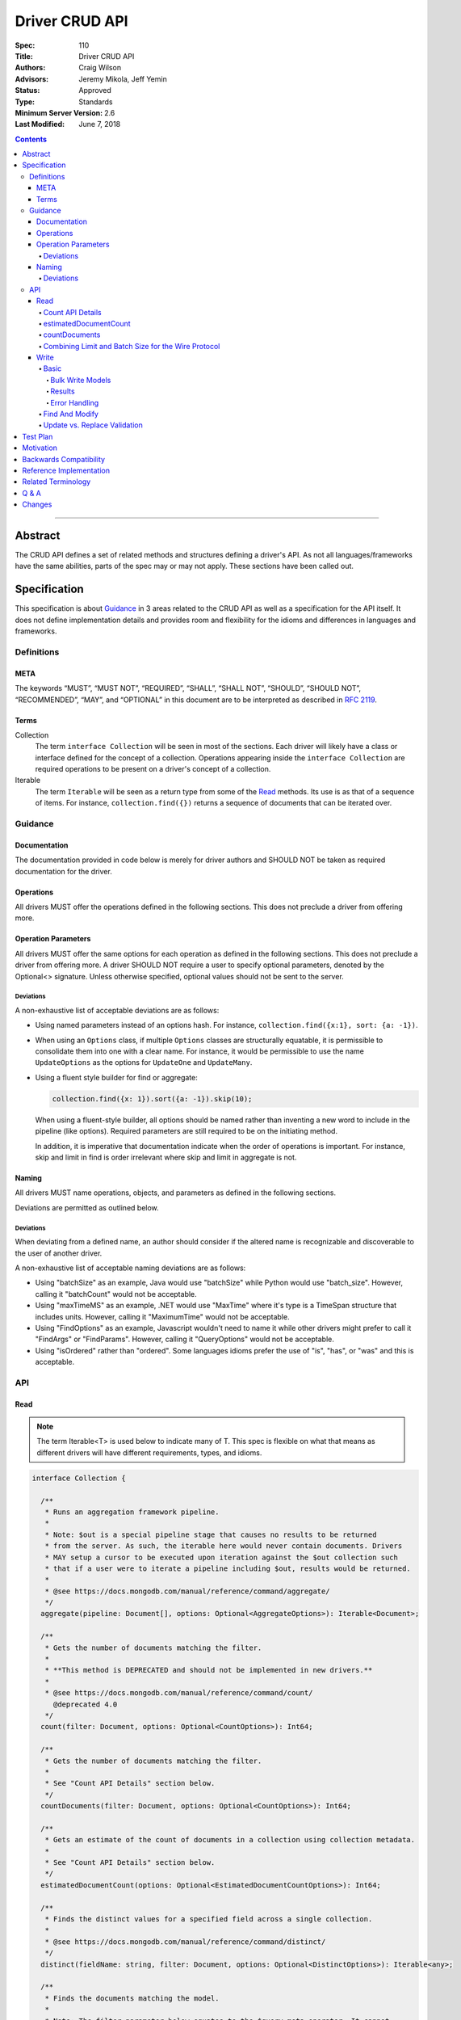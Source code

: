 .. role:: javascript(code)
  :language: javascript

===============
Driver CRUD API
===============

:Spec: 110
:Title: Driver CRUD API
:Authors: Craig Wilson
:Advisors: Jeremy Mikola, Jeff Yemin
:Status: Approved
:Type: Standards
:Minimum Server Version: 2.6
:Last Modified: June 7, 2018

.. contents::

--------

Abstract
========

The CRUD API defines a set of related methods and structures defining a driver's API. As not all languages/frameworks have the same abilities, parts of the spec may or may not apply. These sections have been called out.


Specification
=============

This specification is about `Guidance`_ in 3 areas related to the CRUD API as well as a specification for the API itself. It does not define implementation details and provides room and flexibility for the idioms and differences in languages and frameworks.


-----------
Definitions
-----------

META
----

The keywords “MUST”, “MUST NOT”, “REQUIRED”, “SHALL”, “SHALL NOT”, “SHOULD”, “SHOULD NOT”, “RECOMMENDED”, “MAY”, and “OPTIONAL” in this document are to be interpreted as described in `RFC 2119 <https://www.ietf.org/rfc/rfc2119.txt>`_.


Terms
-----

Collection
  The term ``interface Collection`` will be seen in most of the sections. Each driver will likely have a class or interface defined for the concept of a collection. Operations appearing inside the ``interface Collection`` are required operations to be present on a driver's concept of a collection.

Iterable
  The term ``Iterable`` will be seen as a return type from some of the `Read`_ methods. Its use is as that of a sequence of items. For instance, ``collection.find({})`` returns a sequence of documents that can be iterated over.


--------
Guidance
--------

Documentation
-------------

The documentation provided in code below is merely for driver authors and SHOULD NOT be taken as required documentation for the driver.


Operations
----------

All drivers MUST offer the operations defined in the following sections. This does not preclude a driver from offering more.


Operation Parameters
--------------------

All drivers MUST offer the same options for each operation as defined in the following sections. This does not preclude a driver from offering more. A driver SHOULD NOT require a user to specify optional parameters, denoted by the Optional<> signature. Unless otherwise specified, optional values should not be sent to the server.

~~~~~~~~~~
Deviations
~~~~~~~~~~

A non-exhaustive list of acceptable deviations are as follows:

* Using named parameters instead of an options hash. For instance, ``collection.find({x:1}, sort: {a: -1})``.

* When using an ``Options`` class, if multiple ``Options`` classes are structurally equatable, it is permissible to consolidate them into one with a clear name. For instance, it would be permissible to use the name ``UpdateOptions`` as the options for ``UpdateOne`` and ``UpdateMany``.

* Using a fluent style builder for find or aggregate:

  .. code:: typescript

    collection.find({x: 1}).sort({a: -1}).skip(10);

  When using a fluent-style builder, all options should be named rather than inventing a new word to include in the pipeline (like options). Required parameters are still required to be on the initiating method.

  In addition, it is imperative that documentation indicate when the order of operations is important. For instance, skip and limit in find is order irrelevant where skip and limit in aggregate is not.


Naming
------

All drivers MUST name operations, objects, and parameters as defined in the following sections.

Deviations are permitted as outlined below.


~~~~~~~~~~
Deviations
~~~~~~~~~~

When deviating from a defined name, an author should consider if the altered name is recognizable and discoverable to the user of another driver.

A non-exhaustive list of acceptable naming deviations are as follows:

* Using "batchSize" as an example, Java would use "batchSize" while Python would use "batch_size". However, calling it "batchCount" would not be acceptable.
* Using "maxTimeMS" as an example, .NET would use "MaxTime" where it's type is a TimeSpan structure that includes units. However, calling it "MaximumTime" would not be acceptable.
* Using "FindOptions" as an example, Javascript wouldn't need to name it while other drivers might prefer to call it "FindArgs" or "FindParams". However, calling it "QueryOptions" would not be acceptable.
* Using "isOrdered" rather than "ordered". Some languages idioms prefer the use of "is", "has", or "was" and this is acceptable.


---
API
---

Read
----

.. note::

    The term Iterable<T> is used below to indicate many of T. This spec is flexible on what that means as different drivers will have different requirements, types, and idioms.

.. code:: typescript

  interface Collection {

    /**
     * Runs an aggregation framework pipeline.
     *
     * Note: $out is a special pipeline stage that causes no results to be returned
     * from the server. As such, the iterable here would never contain documents. Drivers
     * MAY setup a cursor to be executed upon iteration against the $out collection such
     * that if a user were to iterate a pipeline including $out, results would be returned.
     *
     * @see https://docs.mongodb.com/manual/reference/command/aggregate/
     */
    aggregate(pipeline: Document[], options: Optional<AggregateOptions>): Iterable<Document>;

    /**
     * Gets the number of documents matching the filter.
     *
     * **This method is DEPRECATED and should not be implemented in new drivers.**
     *
     * @see https://docs.mongodb.com/manual/reference/command/count/
       @deprecated 4.0
     */
    count(filter: Document, options: Optional<CountOptions>): Int64;

    /**
     * Gets the number of documents matching the filter.
     *
     * See "Count API Details" section below.
     */
    countDocuments(filter: Document, options: Optional<CountOptions>): Int64;

    /**
     * Gets an estimate of the count of documents in a collection using collection metadata.
     *
     * See "Count API Details" section below.
     */
    estimatedDocumentCount(options: Optional<EstimatedDocumentCountOptions>): Int64;

    /**
     * Finds the distinct values for a specified field across a single collection.
     *
     * @see https://docs.mongodb.com/manual/reference/command/distinct/
     */
    distinct(fieldName: string, filter: Document, options: Optional<DistinctOptions>): Iterable<any>;

    /**
     * Finds the documents matching the model.
     *
     * Note: The filter parameter below equates to the $query meta operator. It cannot
     * contain other meta operators like $maxScan. However, do not validate this document
     * as it would be impossible to be forwards and backwards compatible. Let the server
     * handle the validation.
     *
     * Note: If $explain is specified in the modifiers, the return value is a single
     * document. This could cause problems for static languages using strongly typed entities.
     *
     * @see https://docs.mongodb.com/manual/core/read-operations-introduction/
     */
    find(filter: Document, options: Optional<FindOptions>): Iterable<Document>;

  }

  class AggregateOptions {

    /**
     * Enables writing to temporary files. When set to true, aggregation stages
     * can write data to the _tmp subdirectory in the dbPath directory.
     *
     * This option is sent only if the caller explicitly provides a value. The default
     * is to not send a value.
     *
     * @see https://docs.mongodb.com/manual/reference/command/aggregate/
     */
    allowDiskUse: Optional<Boolean>;

    /**
     * The number of documents to return per batch.
     *
     * This option is sent only if the caller explicitly provides a value. The default is to not send a value.
     * If specified, drivers SHOULD apply this option to both the original aggregate command and subsequent
     * getMore operations on the cursor.
     *
     * @see https://docs.mongodb.com/manual/reference/command/aggregate/
     */
    batchSize: Optional<Int32>;

    /**
     * If true, allows the write to opt-out of document level validation. This only applies
     * when the $out stage is specified.
     *
     * This option is sent only if the caller explicitly provides a true value. The default is to not send a value.
     * For servers < 3.2, this option is ignored and not sent as document validation is not available.
     *
     * @see https://docs.mongodb.com/manual/reference/command/aggregate/
     */
    bypassDocumentValidation: Optional<Boolean>;

    /**
     * Specifies a collation.
     *
     * This option is sent only if the caller explicitly provides a value. The default is to not send a value.
     * For servers < 3.4, the driver MUST raise an error if the caller explicitly provides a value.
     *
     * @see https://docs.mongodb.com/manual/reference/command/aggregate/
     */
    collation: Optional<Document>;

    /**
     * The maximum amount of time to allow the query to run.
     *
     * This option is sent only if the caller explicitly provides a value. The default is to not send a value.
     *
     * @see https://docs.mongodb.com/manual/reference/command/aggregate/
     */
    maxTimeMS: Optional<Int64>;
    
    /**
     * Enables users to specify an arbitrary string to help trace the operation through
     * the database profiler, currentOp and logs. The default is to not send a value.
     *
     * @see http://docs.mongodb.com/manual/reference/command/aggregate/
     */
    comment: Optional<String>;

    /**
     * The index to use for the aggregation. The hint does not apply to $lookup and $graphLookup stages.
     *
     * This option is sent only if the caller explicitly provides a value. The default is to not send a value.
     *
     * @see http://docs.mongodb.com/manual/reference/command/aggregate/ 
     */
    hint: Optional<(String | Document)>;
  }

  class CountOptions {

    /**
     * Specifies a collation.
     *
     * This option is sent only if the caller explicitly provides a value. The default is to not send a value.
     * For servers < 3.4, the driver MUST raise an error if the caller explicitly provides a value.
     */
    collation: Optional<Document>;

    /**
     * The index to use.
     *
     * This option is sent only if the caller explicitly provides a value. The default is to not send a value.
     */
    hint: Optional<(String | Document)>;

    /**
     * The maximum number of documents to count.
     *
     * This option is sent only if the caller explicitly provides a value. The default is to not send a value.
     */
    limit: Optional<Int64>;

    /**
     * The maximum amount of time to allow the operation to run.

     * This option is sent only if the caller explicitly provides a value. The default is to not send a value.
     */
    maxTimeMS: Optional<Int64>;

    /**
     * The number of documents to skip before counting.
     *
     * This option is sent only if the caller explicitly provides a value. The default is to not send a value.
     */
    skip: Optional<Int64>;
  }

  class EstimatedDocumentCountOptions {

    /**
     * The maximum amount of time to allow the operation to run.
     *
     * This option is sent only if the caller explicitly provides a value. The default is to not send a value.
     */
    maxTimeMS: Optional<Int64>;
  }

  class DistinctOptions {

    /**
     * Specifies a collation.
     *
     * This option is sent only if the caller explicitly provides a value. The default is to not send a value.
     * For servers < 3.4, the driver MUST raise an error if the caller explicitly provides a value.
     *
     * @see https://docs.mongodb.com/manual/reference/command/distinct/
     */
    collation: Optional<Document>;

    /**
     * The maximum amount of time to allow the query to run.
     *
     * This option is sent only if the caller explicitly provides a value. The default is to not send a value.
     *
     * @see https://docs.mongodb.com/manual/reference/command/distinct/
     */
    maxTimeMS: Optional<Int64>;
  }

  enum CursorType {
    /**
     * The default value. A vast majority of cursors will be of this type.
     */
    NON_TAILABLE,
    /**
     * Tailable means the cursor is not closed when the last data is retrieved.
     * Rather, the cursor marks the final object’s position. You can resume
     * using the cursor later, from where it was located, if more data were
     * received. Like any “latent cursor”, the cursor may become invalid at
     * some point (CursorNotFound) – for example if the final object it
     * references were deleted.
     *
     * @see https://docs.mongodb.com/meta-driver/latest/legacy/mongodb-wire-protocol/#op-query
     */
    TAILABLE,
    /**
     * Combines the tailable option with awaitData, as defined below.
     *
     * Use with TailableCursor. If we are at the end of the data, block for a
     * while rather than returning no data. After a timeout period, we do return
     * as normal. The default is true.
     *
     * @see https://docs.mongodb.com/meta-driver/latest/legacy/mongodb-wire-protocol/#op-query
     */
    TAILABLE_AWAIT
  }

  class FindOptions {

    /**
     * Get partial results from a mongos if some shards are down (instead of throwing an error).
     *
     * This option is sent only if the caller explicitly provides a value. The default is to not send a value.
     * For servers < 3.2, the Partial wire protocol flag is used and defaults to false.
     *
     * @see https://docs.mongodb.com/manual/reference/command/find/
     */
    allowPartialResults: Optional<Boolean>;

    /**
     * The number of documents to return per batch.
     *
     * This option is sent only if the caller explicitly provides a value. The default is to not send a value.
     * For servers < 3.2, this is combined with limit to create the wire protocol numberToReturn value.
     * If specified, drivers SHOULD apply this option to both the original query operation and subsequent
     * getMore operations on the cursor.
     *
     * @see https://docs.mongodb.com/manual/reference/command/find/
     */
    batchSize: Optional<Int32>;

    /**
     * Specifies a collation.
     *
     * This option is sent only if the caller explicitly provides a value. The default is to not send a value.
     * For servers < 3.4, the driver MUST raise an error if the caller explicitly provides a value.
     *
     * @see https://docs.mongodb.com/manual/reference/command/find/
     */
    collation: Optional<Document>;

    /**
     * Attaches a comment to the query.
     *
     * This option is sent only if the caller explicitly provides a value. The default is to not send a value.
     *
     * @see https://docs.mongodb.com/manual/reference/command/find/
     */
    comment: Optional<String>;

    /**
     * Indicates the type of cursor to use. This value includes both
     * the tailable and awaitData options.
     *
     * This option is sent only if the caller explicitly provides a value. The default is to not send a value.
     * For servers < 3.2, the AwaitData and Tailable wire protocol flags are used and default to false.
     *
     * @see https://docs.mongodb.com/manual/reference/command/find/
     */
    cursorType: Optional<CursorType>;

    /**
     * The index to use.
     *
     * This option is sent only if the caller explicitly provides a value. The default is to not send a value.
     *
     * @see https://docs.mongodb.com/manual/reference/command/find/
     */
    hint: Optional<(String | Document)>;

    /**
     * The maximum number of documents to return.
     *
     * This option is sent only if the caller explicitly provides a value. The default is to not send a value.
     * For servers < 3.2, this is combined with batchSize to create the wire protocol numberToReturn value.
     *
     * A negative limit implies that the caller has requested a single batch of results. For servers >= 3.2, singleBatch
     * should be set to true and limit should be converted to a positive value. For servers < 3.2, the wire protocol
     * numberToReturn value may be negative.
     *
     * @see https://docs.mongodb.com/manual/reference/command/find/
     */
    limit: Optional<Int64>;

    /**
     * The exclusive upper bound for a specific index.
     *
     * This option is sent only if the caller explicitly provides a value. The default is to not send a value.
     *
     * @see https://docs.mongodb.com/manual/reference/command/find/
     */
    max: Optional<Document>;

    /**
     * The maximum amount of time for the server to wait on new documents to satisfy a tailable cursor
     * query. This only applies to a TAILABLE_AWAIT cursor. When the cursor is not a TAILABLE_AWAIT cursor,
     * this option is ignored.
     *
     * This option is sent only if the caller explicitly provides a value. The default is to not send a value.
     * For servers < 3.2, this option is ignored and not sent as maxTimeMS does not exist in the OP_GET_MORE wire protocol.
     *
     * Note: This option is specified as "maxTimeMS" in the getMore command and not provided as part of the
     * initial find command.
     *
     * @see https://docs.mongodb.com/manual/reference/command/find/
     */
    maxAwaitTimeMS: Optional<Int64>;

    /**
     * Maximum number of documents or index keys to scan when executing the query.
     *
     * This option is sent only if the caller explicitly provides a value. The default is to not send a value.
     *
     * @see https://docs.mongodb.com/manual/reference/command/find/
     * @deprecated 4.0
     */
    maxScan: Optional<Int64>;

    /**
     * The maximum amount of time to allow the query to run.
     *
     * This option is sent only if the caller explicitly provides a value. The default is to not send a value.
     *
     * @see https://docs.mongodb.com/manual/reference/command/find/
     */
    maxTimeMS: Optional<Int64>;

    /**
     * The inclusive lower bound for a specific index.
     *
     * This option is sent only if the caller explicitly provides a value. The default is to not send a value.
     *
     * @see https://docs.mongodb.com/manual/reference/command/find/
     */
    min: Optional<Document>;

    /**
     * The server normally times out idle cursors after an inactivity period (10 minutes)
     * to prevent excess memory use. Set this option to prevent that.
     *
     * This option is sent only if the caller explicitly provides a value. The default is to not send a value.
     * For servers < 3.2, the NoCursorTimeout wire protocol flag is used and defaults to false.
     *
     * @see https://docs.mongodb.com/manual/reference/command/find/
     */
    noCursorTimeout: Optional<Boolean>;

    /**
     * Internal replication use only - driver should not set
     *
     * This option is sent only if the caller explicitly provides a value. The default is to not send a value.
     * For servers < 3.2, the OplogReplay wire protocol flag is used and defaults to false.
     *
     * @see https://docs.mongodb.com/manual/reference/command/find/
     */
    oplogReplay: Optional<Boolean>;

    /**
     * Limits the fields to return for all matching documents.
     *
     * This option is sent only if the caller explicitly provides a value. The default is to not send a value.
     *
     * @see https://docs.mongodb.com/manual/reference/command/find/
     */
    projection: Optional<Document>;

    /**
     * If true, returns only the index keys in the resulting documents.
     *
     * This option is sent only if the caller explicitly provides a value. The default is to not send a value.
     *
     * @see https://docs.mongodb.com/manual/reference/command/find/
     */
    returnKey: Optional<Boolean>;

    /**
     * Determines whether to return the record identifier for each document. If true, adds a field $recordId to the returned documents.
     *
     * This option is sent only if the caller explicitly provides a value. The default is to not send a value.
     *
     * @see https://docs.mongodb.com/manual/reference/command/find/
     */
    showRecordId: Optional<Boolean>;

    /**
     * The number of documents to skip before returning.
     *
     * This option is sent only if the caller explicitly provides a value. The default is to not send a value.
     * For servers < 3.2, this is a wire protocol parameter that defaults to 0.
     *
     * @see https://docs.mongodb.com/manual/reference/command/find/
     */
    skip: Optional<Int64>;

    /**
     * Prevents the cursor from returning a document more than once because of an intervening write operation.
     *
     * This option is sent only if the caller explicitly provides a value. The default is to not send a value.
     *
     * @see https://docs.mongodb.com/manual/reference/command/find/
     * @deprecated 4.0
     */
    snapshot: Optional<Boolean>;

    /**
     * The order in which to return matching documents.
     *
     * This option is sent only if the caller explicitly provides a value. The default is to not send a value.
     *
     * @see https://docs.mongodb.com/manual/reference/command/find/
     */
    sort: Optional<Document>;
  }

~~~~~~~~~~~~~~~~~
Count API Details
~~~~~~~~~~~~~~~~~

MongoDB drivers provide two helpers for counting the number of documents in a
collection, estimatedDocumentCount and countDocuments. The names were chosen
to make it clear how they behave and exactly what they do. The
estimatedDocumentCount helper returns an estimate of the count of documents
in the collection using collection metadata, rather than counting the
documents or consulting an index. The countDocuments helper counts the
documents that match the provided query filter using an aggregation pipeline.

The count() helper is deprecated. It has always been implemented using the
`count` command. The behavior of the count command differs depending on the
options passed to it and may or may not provide an accurate count. When
no query filter is provided the count command provides an estimate using
collection metadata. Even when provided with a query filter the count
command can return inaccurate results with a sharded cluster `if orphaned
documents exist or if a chunk migration is in progress <https://docs.mongodb.com/manual/reference/command/count/#behavior>`_.
The countDocuments helper avoids these sharded cluster problems entirely
when used with MongoDB 3.6+, and when using `Primary` read preference with
older sharded clusters.

~~~~~~~~~~~~~~~~~~~~~~
estimatedDocumentCount
~~~~~~~~~~~~~~~~~~~~~~

The estimatedDocumentCount function is implemented using the `count` command
with no query filter, skip, limit, or other options that would alter the
results. As documented above, the only supported option is maxTimeMS.

~~~~~~~~~~~~~~
countDocuments
~~~~~~~~~~~~~~

The countDocuments function is implemented using the `$group` aggregate
pipeline stage with `$sum`. Applications must be required to pass a value
for filter, but an empty document is supported::

  pipeline = [{'$match': filter}]
  if (skip) {
    pipeline.push({'$skip': skip})
  }
  if (limit) {
    pipeline.push({'$limit': limit})
  }
  pipeline.push({'$group': {'_id': null, 'n': {'$sum': 1}}})

The count of documents is returned in the 'n' field, similar to the `count`
command. countDocuments options other than filter, skip, and limit are added as
options to the `aggregate` command.

~~~~~~~~~~~~~~~~~~~~~~~~~~~~~~~~~~~~~~~~~~~~~~~~~~~~
Combining Limit and Batch Size for the Wire Protocol
~~~~~~~~~~~~~~~~~~~~~~~~~~~~~~~~~~~~~~~~~~~~~~~~~~~~

The OP_QUERY wire protocol only contains a numberToReturn value which drivers must calculate to get expected limit and batch size behavior. Subsequent calls to OP_GET_MORE should use the user-specified batchSize or default to 0. If the result is larger than the max Int32 value, an error MUST be raised as the computed value is impossible to send to the server. Below is pseudo-code for calculating numberToReturn for OP_QUERY.

.. code:: typescript

  function calculateFirstNumberToReturn(options: FindOptions): Int32 {
    Int32 numberToReturn;
    Int32 limit = options.limit || 0;
    Int32 batchSize = options.batchSize || 0;

    if (limit < 0) {
      numberToReturn = limit;
    }
    else if (limit == 0) {
      numberToReturn = batchSize;
    }
    else if (batchSize == 0) {
      numberToReturn = limit;
    }
    else if (limit < batchSize) {
      numberToReturn = limit;
    }
    else {
      numberToReturn = batchSize;
    }

    return numberToReturn;
  }

Because of this anomaly in the wire protocol, it is up to the driver to enforce the user-specified limit. Each driver MUST keep track of how many documents have been iterated and stop iterating once the limit has been reached. When the limit has been reached, if the cursor is still open, a driver MUST kill the cursor.

Write
-----

~~~~~
Basic
~~~~~

.. code:: typescript

  interface Collection {

    /**
     * Executes multiple write operations.
     *
     * An error MUST be raised if the requests parameter is empty.
     *
     * For servers < 3.4, if a collation was explicitly set for any request, an error MUST be raised
     * and no documents sent.
     *
     * NOTE: see the FAQ about the previous bulk API and how it relates to this.
     * @see https://docs.mongodb.com/manual/reference/command/delete/
     * @see https://docs.mongodb.com/manual/reference/command/insert/
     * @see https://docs.mongodb.com/manual/reference/command/update/
     * @throws InvalidArgumentException if requests is empty
     * @throws BulkWriteException
     */
    bulkWrite(requests: WriteModel[], options: Optional<BulkWriteOptions>): BulkWriteResult;

    /**
     * Inserts the provided document. If the document is missing an identifier,
     * the driver should generate one.
     *
     * @see https://docs.mongodb.com/manual/reference/command/insert/
     * @throws WriteException
     */
    insertOne(document: Document, options: Optional<InsertOneOptions>): InsertOneResult;

    /**
     * Inserts the provided documents. If any documents are missing an identifier,
     * the driver should generate them.
     *
     * An error MUST be raised if the documents parameter is empty.
     *
     * Note that this uses the bulk insert command underneath and should not
     * use OP_INSERT.
     *
     * @see https://docs.mongodb.com/manual/reference/command/insert/
     * @throws InvalidArgumentException if documents is empty
     * @throws BulkWriteException
     */
    insertMany(documents: Iterable<Document>, options: Optional<InsertManyOptions>): InsertManyResult;

    /**
     * Deletes one document.
     *
     * @see https://docs.mongodb.com/manual/reference/command/delete/
     * @throws WriteException
     */
    deleteOne(filter: Document, options: Optional<DeleteOptions>): DeleteResult;

    /**
     * Deletes multiple documents.
     *
     * @see https://docs.mongodb.com/manual/reference/command/delete/
     * @throws WriteException
     */
    deleteMany(filter: Document, options: Optional<DeleteOptions>): DeleteResult;

    /**
     * Replaces a single document.
     *
     * @see https://docs.mongodb.com/manual/reference/command/update/
     * @throws WriteException
     */
    replaceOne(filter: Document, replacement: Document, options: Optional<ReplaceOptions>): UpdateResult;

    /**
     * Updates one document.
     *
     * @see https://docs.mongodb.com/manual/reference/command/update/
     * @throws WriteException
     */
    updateOne(filter: Document, update: Document, options: Optional<UpdateOptions>): UpdateResult;

    /**
     * Updates multiple documents.
     *
     * @see https://docs.mongodb.com/manual/reference/command/update/
     * @throws WriteException
     */
    updateMany(filter: Document, update: Document, options: Optional<UpdateOptions>): UpdateResult;
  }

  class BulkWriteOptions {

    /**
     * If true, when a write fails, return without performing the remaining
     * writes. If false, when a write fails, continue with the remaining writes, if any.
     * Defaults to true.
     */
    ordered: Boolean;

    /**
     * If true, allows the write to opt-out of document level validation.
     *
     * This option is sent only if the caller explicitly provides a true value. The default is to not send a value.
     * For servers < 3.2, this option is ignored and not sent as document validation is not available.
     * For unacknowledged writes using opcodes, the driver MUST raise an error if the caller explicitly provides a value.
     */
    bypassDocumentValidation: Optional<Boolean>;
  }

  class InsertOneOptions {

    /**
     * If true, allows the write to opt-out of document level validation.
     *
     * This option is sent only if the caller explicitly provides a true value. The default is to not send a value.
     * For servers < 3.2, this option is ignored and not sent as document validation is not available.
     * For unacknowledged writes using opcodes, the driver MUST raise an error if the caller explicitly provides a value.
     */
    bypassDocumentValidation: Optional<Boolean>;
  }

  class InsertManyOptions {

    /**
     * If true, allows the write to opt-out of document level validation.
     *
     * This option is sent only if the caller explicitly provides a true value. The default is to not send a value.
     * For servers < 3.2, this option is ignored and not sent as document validation is not available.
     * For unacknowledged writes using opcodes, the driver MUST raise an error if the caller explicitly provides a value.
     */
    bypassDocumentValidation: Optional<Boolean>;

    /**
     * If true, when an insert fails, return without performing the remaining
     * writes. If false, when a write fails, continue with the remaining writes, if any.
     * Defaults to true.
     */
    ordered: Boolean;
  }

  class UpdateOptions {

    /**
     * A set of filters specifying to which array elements an update should apply.
     *
     * This option is sent only if the caller explicitly provides a value. The default is to not send a value.
     * For servers < 3.6, the driver MUST raise an error if the caller explicitly provides a value.
     * For unacknowledged writes using opcodes, the driver MUST raise an error if the caller explicitly provides a value.
     *
     * @see https://docs.mongodb.com/manual/reference/command/update/
     */
    arrayFilters: Optional<Array<Document>>;

    /**
     * If true, allows the write to opt-out of document level validation.
     *
     * This option is sent only if the caller explicitly provides a true value. The default is to not send a value.
     * For servers < 3.2, this option is ignored and not sent as document validation is not available.
     * For unacknowledged writes using opcodes, the driver MUST raise an error if the caller explicitly provides a value.
     */
    bypassDocumentValidation: Optional<Boolean>;

    /**
     * Specifies a collation.
     *
     * This option is sent only if the caller explicitly provides a value. The default is to not send a value.
     * For servers < 3.4, the driver MUST raise an error if the caller explicitly provides a value.
     * For unacknowledged writes using opcodes, the driver MUST raise an error if the caller explicitly provides a value.
     *
     * @see https://docs.mongodb.com/manual/reference/command/update/
     */
    collation: Optional<Document>;

    /**
     * When true, creates a new document if no document matches the query.
     *
     * This option is sent only if the caller explicitly provides a value. The default is to not send a value.
     *
     * @see https://docs.mongodb.com/manual/reference/command/update/
     */
    upsert: Optional<Boolean>;
  }

  class ReplaceOptions {

    /**
     * If true, allows the write to opt-out of document level validation.
     *
     * This option is sent only if the caller explicitly provides a true value. The default is to not send a value.
     * For servers < 3.2, this option is ignored and not sent as document validation is not available.
     * For unacknowledged writes using opcodes, the driver MUST raise an error if the caller explicitly provides a value.
     */
    bypassDocumentValidation: Optional<Boolean>;

    /**
     * Specifies a collation.
     *
     * This option is sent only if the caller explicitly provides a value. The default is to not send a value.
     * For servers < 3.4, the driver MUST raise an error if the caller explicitly provides a value.
     * For unacknowledged writes using opcodes, the driver MUST raise an error if the caller explicitly provides a value.
     *
     * @see https://docs.mongodb.com/manual/reference/command/update/
     */
    collation: Optional<Document>;

    /**
     * When true, creates a new document if no document matches the query.
     *
     * This option is sent only if the caller explicitly provides a value. The default is to not send a value.
     *
     * @see https://docs.mongodb.com/manual/reference/command/update/
     */
    upsert: Optional<Boolean>;
  }

  class DeleteOptions {

    /**
     * Specifies a collation.
     *
     * This option is sent only if the caller explicitly provides a value. The default is to not send a value.
     * For servers < 3.4, the driver MUST raise an error if the caller explicitly provides a value.
     * For unacknowledged writes using opcodes, the driver MUST raise an error if the caller explicitly provides a value.
     *
     * @see https://docs.mongodb.com/manual/reference/command/delete/
     */
    collation: Optional<Document>;
  }


Bulk Write Models
~~~~~~~~~~~~~~~~~

.. code:: typescript

  interface WriteModel {
    // marker interface for writes that can be batched together.
  }

  class InsertOneModel implements WriteModel {

    /**
     * The document to insert.
     *
     * @see https://docs.mongodb.com/manual/reference/command/insert/
     */
    document: Document;
  }

  class DeleteOneModel implements WriteModel {

    /**
     * The filter to limit the deleted documents.
     *
     * @see https://docs.mongodb.com/manual/reference/command/delete/
     */
    filter: Document;

    /**
     * Specifies a collation.
     *
     * This option is sent only if the caller explicitly provides a value. The default is to not send a value.
     * For servers < 3.4, the driver MUST raise an error if the caller explicitly provides a value.
     * For unacknowledged writes using opcodes, the driver MUST raise an error if the caller explicitly provides a value.
     *
     * @see https://docs.mongodb.com/manual/reference/command/delete/
     */
    collation: Optional<Document>;
  }

  class DeleteManyModel implements WriteModel {

    /**
     * The filter to limit the deleted documents.
     *
     * @see https://docs.mongodb.com/manual/reference/command/delete/
     */
    filter: Document;

    /**
     * Specifies a collation.
     *
     * This option is sent only if the caller explicitly provides a value. The default is to not send a value.
     * For servers < 3.4, the driver MUST raise an error if the caller explicitly provides a value.
     * For unacknowledged writes using opcodes, the driver MUST raise an error if the caller explicitly provides a value.
     *
     * @see https://docs.mongodb.com/manual/reference/command/delete/
     */
    collation: Optional<Document>;
  }

  class ReplaceOneModel implements WriteModel {

    /**
     * The filter to limit the replaced document.
     *
     * @see https://docs.mongodb.com/manual/reference/command/update/
     */
    filter: Document;

    /**
     * The document with which to replace the matched document.
     *
     * @see https://docs.mongodb.com/manual/reference/command/update/
     */
    replacement: Document;

    /**
     * Specifies a collation.
     *
     * This option is sent only if the caller explicitly provides a value. The default is to not send a value.
     * For servers < 3.4, the driver MUST raise an error if the caller explicitly provides a value.
     * For unacknowledged writes using opcodes, the driver MUST raise an error if the caller explicitly provides a value.
     *
     * @see https://docs.mongodb.com/manual/reference/command/update/
     */
    collation: Optional<Document>;

    /**
     * When true, creates a new document if no document matches the query.
     *
     * This option is sent only if the caller explicitly provides a value. The default is to not send a value.
     *
     * @see https://docs.mongodb.com/manual/reference/command/update/
     */
    upsert: Optional<Boolean>;
  }

  class UpdateOneModel implements WriteModel {

    /**
     * The filter to limit the updated documents.
     *
     * @see https://docs.mongodb.com/manual/reference/command/update/
     */
    filter: Document;

    /**
     * A document containing update operators.
     *
     * @see https://docs.mongodb.com/manual/reference/command/update/
     */
    update: Update;

    /**
     * A set of filters specifying to which array elements an update should apply.
     *
     * This option is sent only if the caller explicitly provides a value. The default is to not send a value.
     * For servers < 3.6, the driver MUST raise an error if the caller explicitly provides a value.
     * For unacknowledged writes using opcodes, the driver MUST raise an error if the caller explicitly provides a value.
     *
     * @see https://docs.mongodb.com/manual/reference/command/update/
     */
    arrayFilters: Optional<Array<Document>>;

    /**
     * Specifies a collation.
     *
     * This option is sent only if the caller explicitly provides a value. The default is to not send a value.
     * For servers < 3.4, the driver MUST raise an error if the caller explicitly provides a value.
     * For unacknowledged writes using opcodes, the driver MUST raise an error if the caller explicitly provides a value.
     *
     * @see https://docs.mongodb.com/manual/reference/command/update/
     */
    collation: Optional<Document>;

    /**
     * When true, creates a new document if no document matches the query.
     *
     * This option is sent only if the caller explicitly provides a value. The default is to not send a value.
     *
     * @see https://docs.mongodb.com/manual/reference/command/update/
     */
    upsert: Optional<Boolean>;
  }

  class UpdateManyModel implements WriteModel {

    /**
     * The filter to limit the updated documents.
     *
     * @see https://docs.mongodb.com/manual/reference/command/update/
     */
    filter: Document;

    /**
     * A document containing update operators.
     *
     * @see https://docs.mongodb.com/manual/reference/command/update/
     */
    update: Update;

    /**
     * A set of filters specifying to which array elements an update should apply.
     *
     * This option is sent only if the caller explicitly provides a value. The default is to not send a value.
     * For servers < 3.6, the driver MUST raise an error if the caller explicitly provides a value.
     * For unacknowledged writes using opcodes, the driver MUST raise an error if the caller explicitly provides a value.
     *
     * @see https://docs.mongodb.com/manual/reference/command/update/
     */
    arrayFilters: Optional<Array<Document>>;

    /**
     * Specifies a collation.
     *
     * This option is sent only if the caller explicitly provides a value. The default is to not send a value.
     * For servers < 3.4, the driver MUST raise an error if the caller explicitly provides a value.
     * For unacknowledged writes using opcodes, the driver MUST raise an error if the caller explicitly provides a value.
     *
     * @see https://docs.mongodb.com/manual/reference/command/update/
     */
    collation: Optional<Document>;

    /**
     * When true, creates a new document if no document matches the query.
     *
     * This option is sent only if the caller explicitly provides a value. The default is to not send a value.
     *
     * @see https://docs.mongodb.com/manual/reference/command/update/
     */
    upsert: Optional<Boolean>;
  }


Results
~~~~~~~

The acknowledged property is defined for languages/frameworks without a sufficient optional type. Hence, a driver may choose to return an Optional<BulkWriteResult> such that unacknowledged writes don't have a value and acknowledged writes do have a value.

.. note::
    If you have a choice, consider providing the acknowledged member and raising an error if the other fields are accessed in an unacknowledged write. Instead of users receiving a null reference exception, you have the opportunity to provide an informative error message indicating the correct way to handle the situation. For instance, "The insertedCount member is not available when the write was unacknowledged. Check the acknowledged member to avoid this error."

Any result class with all parameters marked NOT REQUIRED is ultimately NOT REQUIRED as well. For instance, the ``InsertOneResult`` has all NOT REQUIRED parameters and is therefore also NOT REQUIRED allowing a driver to use "void" as the return value for the ``insertOne`` method.

.. code:: typescript

  class BulkWriteResult {

    /**
     * Indicates whether this write result was acknowledged. If not, then all
     * other members of this result will be undefined.
     *
     * NOT REQUIRED: Drivers may choose to not provide this property.
     */
    acknowledged: Boolean;

    /**
     * Number of documents inserted.
     */
    insertedCount: Int64;

    /**
     * Map of the index of the operation to the id of the inserted document.
     *
     * NOT REQUIRED: Drivers may choose to not provide this property.
     */
    insertedIds: Map<Int64, any>;

    /**
     * Number of documents matched for update.
     */
    matchedCount: Int64;

    /**
     * Number of documents modified.
     */
    modifiedCount: Int64;

    /**
     * Number of documents deleted.
     */
    deletedCount: Int64;

    /**
     * Number of documents upserted.
     */
    upsertedCount: Int64;

    /**
     * Map of the index of the operation to the id of the upserted document.
     */
    upsertedIds: Map<Int64, any>;

  }

  class InsertOneResult {

    /**
     * Indicates whether this write result was acknowledged. If not, then all
     * other members of this result will be undefined.
     *
     * NOT REQUIRED: Drivers may choose to not provide this property.
     */
    acknowledged: Boolean;

    /**
     * The identifier that was inserted. If the server generated the identifier, this value
     * will be null as the driver does not have access to that data.
     *
     * NOT REQUIRED: Drivers may choose to not provide this property.
     */
    insertedId: any;

  }

  class InsertManyResult {

    /**
     * Indicates whether this write result was acknowledged. If not, then all
     * other members of this result will be undefined.
     *
     * NOT REQUIRED: Drivers may choose to not provide this property.
     */
    acknowledged: Boolean;

    /**
     * Map of the index of the inserted document to the id of the inserted document.
     *
     * NOT REQUIRED: Drivers may choose to not provide this property.
     */
    insertedIds: Map<Int64, any>;

  }

  class DeleteResult {

    /**
     * Indicates whether this write result was acknowledged. If not, then all
     * other members of this result will be undefined.
     *
     * NOT REQUIRED: Drivers may choose to not provide this property.
     */
    acknowledged: Boolean;

    /**
     * The number of documents that were deleted.
     */
    deletedCount: Int64;

  }

  class UpdateResult {

    /**
     * Indicates whether this write result was acknowledged. If not, then all
     * other members of this result will be undefined.
     *
     * NOT REQUIRED: Drivers may choose to not provide this property.
     */
    acknowledged: Boolean;

    /**
     * The number of documents that matched the filter.
     */
    matchedCount: Int64;

    /**
     * The number of documents that were modified.
     */
    modifiedCount: Int64;

    /**
     * The identifier of the inserted document if an upsert took place.
     */
    upsertedId: any;

  }


Error Handling
~~~~~~~~~~~~~~

Below are defined the exceptions that should be thrown from the various write methods. Since exceptions across languages would be impossible to reconcile, the below definitions represent the fields and names for the information that should be present. Structure isn't important as long as the information is available.

.. note::
    The actual implementation of correlating, merging, and interpreting write errors from the server is not defined here. This spec is solely about the API for users.

.. code:: typescript

  class WriteConcernError {

    /**
     * An integer value identifying the write concern error.
     *
     * @see https://docs.mongodb.com/manual/reference/method/WriteResult/
     */
    code: Int32;

    /**
     * A document identifying the write concern setting related to the error.
     *
     * @see https://docs.mongodb.com/manual/reference/method/WriteResult/
     */
    details: Document;

    /**
     * A description of the error.
     *
     * @see https://docs.mongodb.com/manual/reference/method/WriteResult/
     */
    message: String;

  }

  class WriteError {

    /**
     * An integer value identifying the error.
     *
     * @see https://docs.mongodb.com/manual/reference/method/WriteResult/
     */
    code: Int32;

    /**
     * A description of the error.
     *
     * @see https://docs.mongodb.com/manual/reference/method/WriteResult/
     */
    message: String;

  }

  class BulkWriteError : WriteError {

    /**
     * The index of the request that errored.
     */
    index: Int32;

    /**
     * The request that errored.
     */
    request: Optional<WriteModel>;

  }

  /**
   * NOTE: Only one of writeConcernError or writeError will be populated at a time. Your driver must present the offending
   * error to the user.
   */
  class WriteException {

    /**
     * The error that occurred on account of write concern failure.
     */
    writeConcernError: Optional<WriteConcernError>;

    /**
     * The error that occurred on account of a non-write concern failure.
     */
    writeError: Optional<WriteError>;

  }

  class BulkWriteException {

    /**
     * The requests that were sent to the server.
     *
     * NOT REQUIRED: Drivers may choose to not provide this property.
     */
    processedRequests: Optional<Iterable<WriteModel>>;

    /**
     * The requests that were not sent to the server.
     *
     * NOT REQUIRED: Drivers may choose to not provide this property.
     */
    unprocessedRequests: Optional<Iterable<WriteModel>>;

    /**
     * The intermediary write result for any operations that succeeded before
     * the bulk write was interrupted.
     *
     * NOT REQUIRED: Drivers may choose to not provide this property.
     */
    writeResult: Optional<BulkWriteResult>;

    /**
     * The error that occured on account of write concern failure. If the error was a Write Concern related, this field must be present.
     */
    writeConcernError: Optional<WriteConcernError>;

    /**
     * The error that occured on account of a non-write concern failure. This might be empty if the error was a Write Concern related error.
     */
    writeErrors: Optional<Iterable<BulkWriteError>>;

  }


~~~~~~~~~~~~~~~
Find And Modify
~~~~~~~~~~~~~~~

.. code:: typescript

  interface Collection {

    /**
     * Finds a single document and deletes it, returning the original. The document to return may be null.
     *
     * @see https://docs.mongodb.com/manual/reference/command/findAndModify/
     * @throws WriteException
     */
    findOneAndDelete(filter: Document, options: Optional<FindOneAndDeleteOptions>): Document;

    /**
     * Finds a single document and replaces it, returning either the original or the replaced
     * document. The document to return may be null.
     *
     * @see https://docs.mongodb.com/manual/reference/command/findAndModify/
     * @throws WriteException
     */
    findOneAndReplace(filter: Document, replacement: Document, options: Optional<FindOneAndReplaceOptions>): Document;

    /**
     * Finds a single document and updates it, returning either the original or the updated
     * document. The document to return may be null.
     *
     * @see https://docs.mongodb.com/manual/reference/command/findAndModify/
     * @throws WriteException
     */
    findOneAndUpdate(filter: Document, update: Document, options: Optional<FindOneAndUpdateOptions>): Document;

  }

  enum ReturnDocument {
    /**
     * Indicates to return the document before the update, replacement, or insert occured.
     */
     BEFORE,
    /**
     * Indicates to return the document after the update, replacement, or insert occured.
     */
     AFTER
  }

  class FindOneAndDeleteOptions {

    /**
     * Specifies a collation.
     *
     * This option is sent only if the caller explicitly provides a value. The default is to not send a value.
     * For servers < 3.4, the driver MUST raise an error if the caller explicitly provides a value.
     *
     * @see https://docs.mongodb.com/manual/reference/command/findAndModify/
     */
    collation: Optional<Document>;

    /**
     * The maximum amount of time to allow the query to run.
     *
     * This option is sent only if the caller explicitly provides a value. The default is to not send a value.
     *
     * @see https://docs.mongodb.com/manual/reference/command/findAndModify/
     */
    maxTimeMS: Optional<Int64>;

    /**
     * Limits the fields to return for all matching documents.
     *
     * This option is sent only if the caller explicitly provides a value. The default is to not send a value.
     *
     * Note: this option is mapped to the "fields" findAndModify command option.
     *
     * @see https://docs.mongodb.com/manual/tutorial/project-fields-from-query-results
     */
    projection: Optional<Document>;

    /**
     * Determines which document the operation modifies if the query selects multiple documents.
     *
     * This option is sent only if the caller explicitly provides a value. The default is to not send a value.
     *
     * @see https://docs.mongodb.com/manual/reference/command/findAndModify/
     */
    sort: Optional<Document>;
  }

  class FindOneAndReplaceOptions {

    /**
     * If true, allows the write to opt-out of document level validation.
     *
     * This option is sent only if the caller explicitly provides a true value. The default is to not send a value.
     * For servers < 3.2, this option is ignored and not sent as document validation is not available.
     */
    bypassDocumentValidation: Optional<Boolean>;

    /**
     * Specifies a collation.
     *
     * This option is sent only if the caller explicitly provides a value. The default is to not send a value.
     * For servers < 3.4, the driver MUST raise an error if the caller explicitly provides a value.
     *
     * @see https://docs.mongodb.com/manual/reference/command/findAndModify/
     */
    collation: Optional<Document>;

    /**
     * The maximum amount of time to allow the query to run.
     *
     * This option is sent only if the caller explicitly provides a value. The default is to not send a value.
     *
     * @see https://docs.mongodb.com/manual/reference/command/findAndModify/
     */
    maxTimeMS: Optional<Int64>;

    /**
     * Limits the fields to return for all matching documents.
     *
     * This option is sent only if the caller explicitly provides a value. The default is to not send a value.
     *
     * Note: this option is mapped to the "fields" findAndModify command option.
     *
     * @see https://docs.mongodb.com/manual/tutorial/project-fields-from-query-results
     */
    projection: Optional<Document>;

    /**
     * When ReturnDocument.After, returns the replaced or inserted document rather than the original.
     *
     * This option is sent only if the caller explicitly provides a value. The default is to not send a value.
     *
     * Note: this option is mapped to the "new" findAndModify boolean field. ReturnDocument.Before represents false,
     * and ReturnDocument.After represents true.
     *
     * @see https://docs.mongodb.com/manual/reference/command/findAndModify/
     */
    returnDocument: Optional<ReturnDocument>;

    /**
     * Determines which document the operation modifies if the query selects multiple documents.
     *
     * This option is sent only if the caller explicitly provides a value. The default is to not send a value.
     *
     * @see https://docs.mongodb.com/manual/reference/command/findAndModify/
     */
    sort: Optional<Document>;

    /**
     * When true, findAndModify creates a new document if no document matches the query.
     *
     * This option is sent only if the caller explicitly provides a value. The default is to not send a value.
     *
     * @see https://docs.mongodb.com/manual/reference/command/findAndModify/
     */
    upsert: Optional<Boolean>;
  }

  class FindOneAndUpdateOptions {

    /**
     * A set of filters specifying to which array elements an update should apply.
     *
     * This option is sent only if the caller explicitly provides a value. The default is to not send a value.
     * For servers < 3.6, the driver MUST raise an error if the caller explicitly provides a value.
     * For unacknowledged writes using opcodes, the driver MUST raise an error if the caller explicitly provides a value.
     *
     * @see https://docs.mongodb.com/manual/reference/command/update/
     */
    arrayFilters: Optional<Array<Document>>;

    /**
     * If true, allows the write to opt-out of document level validation.
     *
     * This option is sent only if the caller explicitly provides a true value. The default is to not send a value.
     * For servers < 3.2, this option is ignored and not sent as document validation is not available.
     */
    bypassDocumentValidation: Optional<Boolean>;

    /**
     * Specifies a collation.
     *
     * This option is sent only if the caller explicitly provides a value. The default is to not send a value.
     * For servers < 3.4, the driver MUST raise an error if the caller explicitly provides a value.
     *
     * @see https://docs.mongodb.com/manual/reference/command/findAndModify/
     */
    collation: Optional<Document>;

    /**
     * The maximum amount of time to allow the query to run.
     *
     * @see https://docs.mongodb.com/manual/reference/command/findAndModify/
     */
    maxTimeMS: Optional<Int64>;

    /**
     * Limits the fields to return for all matching documents.
     *
     * This option is sent only if the caller explicitly provides a value. The default is to not send a value.
     *
     * Note: this option is mapped to the "fields" findAndModify command option.
     *
     * @see https://docs.mongodb.com/manual/tutorial/project-fields-from-query-results
     */
    projection: Optional<Document>;

    /**
     * When ReturnDocument.After, returns the replaced or inserted document rather than the original.
     *
     * This option is sent only if the caller explicitly provides a value. The default is to not send a value.
     *
     * Note: this option is mapped to the "new" findAndModify boolean field. ReturnDocument.Before represents false,
     * and ReturnDocument.After represents true.
     *
     * @see https://docs.mongodb.com/manual/reference/command/findAndModify/
     */
    returnDocument: Optional<ReturnDocument>;

    /**
     * Determines which document the operation modifies if the query selects multiple documents.
     *
     * This option is sent only if the caller explicitly provides a value. The default is to not send a value.
     *
     * @see https://docs.mongodb.com/manual/reference/command/findAndModify/
     */
    sort: Optional<Document>;

    /**
     * When true, creates a new document if no document matches the query.
     *
     * This option is sent only if the caller explicitly provides a value. The default is to not send a value.
     *
     * @see https://docs.mongodb.com/manual/reference/command/findAndModify/
     */
    upsert: Optional<Boolean>;
  }

~~~~~~~~~~~~~~~~~~~~~~~~~~~~~
Update vs. Replace Validation
~~~~~~~~~~~~~~~~~~~~~~~~~~~~~

The ``update`` family of operations require that the update document parameter MUST have only atomic modifiers. In practice, this means that introspection needs to happen on that document to enforce this. However, it is enough to only check the first element in the document. If it begins with a ``$`` sign and the rest of the document's elements do not, the server will throw an error. Note that it is required that an update document have at least one atomic modifier.

The ``replace`` family of operations require that the replacement document parameter MUST NOT begin with an atomic modifier. In practice, this means that introspection needs to happen on that document to enforce this. However, it is enough to only check the first element in the document. If it does not begin with a ``$`` sign but an element later on does, the server will throw an error.


Test Plan
======================================

See the `README <tests/README.rst>`_ for tests.

In addition, we have constructed some example usages in different languages that show how different implementations are able to conform to the specification and still look and feel idiomatic to a user.

* `C++ <examples/cpp/usage_example.cpp>`_
* `Javascript <examples/javascript/usage_example.js>`_
* `Java <examples/java/src/main/java/examples/MongoCollectionUsageExample.java>`_
* `Node <examples/node/usage_example.js>`_
* `PHP <examples/php/usage_example.php>`_


Motivation
==========

Current drivers have chosen slightly different names and semantics for the same operations and options. In addition, not all drivers offer all the same operations and methods. As such, it is difficult to transition from driver to driver making the jobs of polyglot developers, documentation authors, and support engineers more difficult.


Backwards Compatibility
=======================

This spec should be mostly backwards compatible as it is very lenient. Drivers finding a backwards compatibility problem should attempt to work around it using an acceptable deviation. In rare cases, a driver may need to break backwards compatibility. This should be done in accordance with a versioning scheme indicating that a backwards compatible break may have occured in conjunction with release documentation and warnings.


Reference Implementation
========================

See Test Plan


Related Terminology
===================

If a driver needs to refer to items in the following list, the below are the accepted forms of those terms and deviations from the Naming section are still permissible.

* Read Preference: readPreference
* Read Concern: readConcern
* Write Concern: writeConcern


Q & A
=====

Q: Why do the names of the fields differ from those defined in the MongoDB manual?
  Documentation and commands often refer to same-purposed fields with different names making it difficult to have a cohesive API. In addition, occasionally the name was correct at one point and its purpose has expanded to a point where the initial name doesn't accurately describe its current function.

  In addition, responses from the servers are sometimes cryptic and used for the purposes of compactness. In these cases, we felt the more verbose form was desirable for self-documentation purposes.

Q: Where is read preference?
  Read preference is about selecting a server with which to perform a read operation, such as a query, a count, or an aggregate. Since all operations defined in this specification are performed on a collection, it's uncommon that two different read operations on the same collection would use a different read preference, potentially getting out-of-sync results. As such, the most natural place to indicate read preference is on the client, the database, or the collection itself and not the operations within it.

  However, it might be that a driver needs to expose this selection filter to a user per operation for various reasons.  As noted before, it is permitted to specify this, along with other driver-specific options, in some alternative way.

Q: Where is read concern?
  Read concern is about indicating how reads are handled. Since all operations defined in this specification are performed on a collection, it's uncommon that two different read operations on the same collection would use a different read concern, potentially causing mismatched and out-of-sync data. As such, the most natural place to indicate read concern is on the client, the database, or the collection itself and not the operations within it.

  However, it might be that a driver needs to expose read concern to a user per operation for various reasons. As noted before, it is permitted to specify this, along with other driver-specific options, in some alternative way.

Q: Where is write concern?
  Write concern is about indicating how writes are acknowledged. Since all operations defined in this specification are performed on a collection, it's uncommon that two different write operations on the same collection would use a different write concern, potentially causing mismatched and out-of-sync data. As such, the most natural place to indicate write concern is on the client, the database, or the collection itself and not the operations within it.

  However, it might be that a driver needs to expose write concern to a user per operation for various reasons. As noted before, it is permitted to specify this, along with other driver-specific options, in some alternative way.

Q: How do I throttle unacknowledged writes now that write concern is no longer defined on a per operation basis?
  Some users used to throttle unacknowledged writes by using an acknowledged write concern every X number of operations. Going forward, the proper way to handle this is by using the bulk write API.

Q: What is the logic for adding "One" or "Many" into the method and model names?
  If the maximum number of documents affected can only be one, we added "One" into the name. This makes it explicit that the maximum number of documents that could be affected is one vs. infinite.

  In addition, the current API exposed by all our drivers has the default value for "one" or "many" set differently for update and delete. This generally causes some issues for new developers and is a minor annoyance for existing developers. The safest way to combat this without introducing discrepencies between drivers/driver versions or breaking backwards compatibility was to use multiple methods, each signifying the number of documents that could be affected.

Q: Speaking of "One", where is ``findOne``?
  If your driver wishes to offer a ``findOne`` method, that is perfectly fine. If you choose to implement ``findOne``, please keep to the naming conventions followed by the ``FindOptions`` and keep in mind that certain things don't make sense like limit (which should be -1), tailable, awaitData, etc...

Q: What considerations have been taken for the eventual merging of query and the aggregation framework?
  In the future, it is probable that a new query engine (QE) will look very much like the aggregation framework. Given this assumption, we know that both ``find`` and ``aggregate`` will be renderable in QE, each maintaining their ordering guarantees for full backwards compatibility.

  Hence, the only real concern is how to initiate a query using QE. While ``find`` is preferable, it would be a backwards breaking change. It might be decided that ``find`` is what should be used, and all drivers will release major revisions with this backwards breaking change. Alternatively, it might be decided that another initiator would be used.

Q: Didn't we just build a bulk API?
  Yes, most drivers did just build out a bulk API (fluent-bulk-api). While unfortunate, we felt it better to have the bulk api be consistent with the rest of the methods in the CRUD family of operations. However, the fluent-bulk-api is still able to be used as this change is non-backwards breaking. Any driver which implemented the fluent bulk API should deprecate it and drivers that have not built it should not do so.

Q: What about explain?
  Explain has been determined to be not a normal use-case for a driver. We'd like users to use the shell for this purpose. However, explain is still possible from a driver. For find, it can be passed as a modifier. Aggregate can be run using a runCommand method passing the explain option. In addition, server 3.0 offers an explain command that can be run using a runCommand method.

Q: Where did modifiers go in FindOptions?
  MongoDB 3.2 introduced the find command. As opposed to using the general "modifiers" field any longer, each relevant option is listed explicitly. Some options, such as "tailable" or "singleBatch" are not listed as they are derived from other fields. Upgrading a driver should be a simple procedure of deprecating the "modifiers" field and introducing the new fields. When a collision occurs, the explicitly specified field should override the value in "modifiers".

Q: Where is ``save``?
  Drivers have historically provided a ``save`` method, which was syntactic sugar for upserting or inserting a document based on whether it contained an identifier, respectively. While the ``save`` method may be convenient for interactive environments, such as the shell, it was intentionally excluded from the CRUD specification for language drivers for several reasons. The ``save`` method promotes a design pattern of "fetch, modify, replace" and invites race conditions in application logic. Additionally, the split nature of ``save`` makes it difficult to discern at a glance if application code will perform an insert or potentially dangerous full-document replacement. Instead of relying on ``save``, application code should know whether document already has an identifier and explicitly call ``insertOne`` or ``replaceOne`` with the ``upsert`` option.

Q: Where is ``useCursor`` in AggregateOptions?
  Inline aggregation results are no longer supported in server 3.5.2+. The `aggregate command <https://docs.mongodb.com/manual/reference/command/aggregate/>`_ must be provided either the ``cursor`` document or the ``explain`` boolean. AggregateOptions does not define an ``explain`` option. If a driver does support an ``explain`` option, the ``cursor`` document should be omitted if ``explain`` is ``true``. Otherwise a ``cursor`` document must be added to the ``aggregate`` command. Regardless, ``useCursor`` is no longer needed. Removing ``useCursor`` is a backwards breaking change, so drivers should first deprecate this option in a minor release, and remove it in a major release.

Q: Where is ``singleBatch`` in FindOptions?
  Drivers have historically allowed users to request a single batch of results (after which the cursor is closed) by specifying a negative value for the ``limit`` option. For servers < 3.2, a single batch may be requested by specifying a negative value in the ``numberToReturn`` wire protocol field. For servers >= 3.2, the ``find`` command defines ``limit`` as a non-negative integer option but introduces a ``singleBatch`` boolean option. Rather than introduce a ``singleBatch`` option to FindOptions, the spec preserves the existing API for ``limit`` and instructs drivers to convert negative values accordingly for servers >= 3.2.

Changes
=======

* 2018-06-07: Deprecated the count helper. Added the estimatedDocumentCount and countDocuments helpers.
* 2018-03-05: Deprecate snapshot option
* 2018-03-01: Deprecate maxScan query option. 
* 2018-02-06: Note that batchSize in FindOptions and AggregateOptions should also apply to getMore.
* 2018-01-26: Only send bypassDocumentValidation option if it's true, don't send false.
* 2017-10-23: Allow BulkWriteException to provide an intermediary write result.
* 2017-10-17: Document negative limit for FindOptions.
* 2017-10-09: Bumped minimum server version to 2.6 and removed references to older versions in spec and tests.
* 2017-10-09: Prohibit empty insertMany() and bulkWrite() operations.
* 2017-10-09: Split UpdateOptions and ReplaceOptions. Since replaceOne() previously used UpdateOptions, this may have BC implications for drivers using option classes.
* 2017-10-05: Removed useCursor option from AggregateOptions.
* 2017-09-26: Added hint option to AggregateOptions.  
* 2017-09-25: Added comment option to AggregateOptions.
* 2017-08-31: Added arrayFilters to bulk write update models.
* 2017-06-29: Remove requirement of using OP_KILL_CURSOR to kill cursors.
* 2017-06-27: Added arrayFilters to UpdateOptions and FindOneAndUpdateOptions.
* 2017-06-26: Added FAQ entry for omission of save method.
* 2017-05-12: Removed extra "collation" option added to several bulk write models.
* 2017-01-09: Removed modifiers from FindOptions and added in all options.
* 2017-01-09: Changed the value type of FindOptions.skip and FindOptions.limit to Int64 with a note related to calculating batchSize for opcode writes.
* 2017-01-09: Reworded description of how default values are handled and when to send certain options.
* 2016-09-23: Included collation option in the bulk write models.
* 2016-08-05: Added in collation option.
* 2015-11-05: Typos in comments about bypassDocumentValidation
* 2015-10-16: Added maxAwaitTimeMS to FindOptions.
* 2015-10-01: Moved bypassDocumentValidation into BulkWriteOptions and removed it from the individual write models.
* 2015-09-16: Added bypassDocumentValidation.
* 2015-09-16: Added readConcern notes.
* 2015-06-17: Added limit/batchSize calculation logic. 
